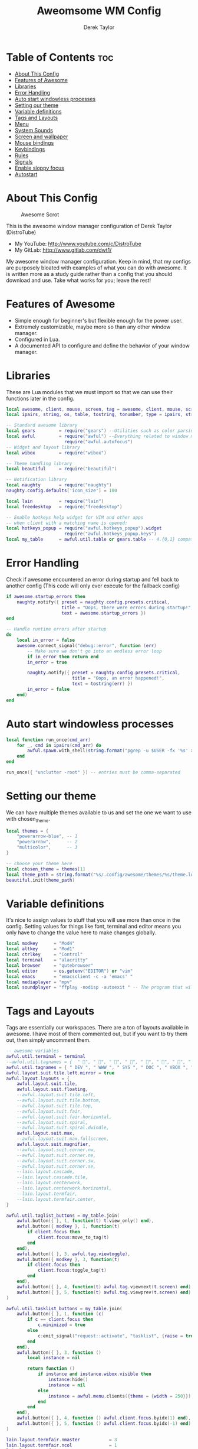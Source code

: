 #+TITLE: Aweomsome WM Config
#+AUTHOR: Derek Taylor
#+PROPERTY: header-args :tangle rc.lua
#+auto_tangle: t
#+STARTUP: showeverything

* Table of Contents :toc:
- [[#about-this-config][About This Config]]
- [[#features-of-awesome][Features of Awesome]]
- [[#libraries][Libraries]]
- [[#error-handling][Error Handling]]
- [[#auto-start-windowless-processes][Auto start windowless processes]]
- [[#setting-our-theme][Setting our theme]]
- [[#variable-definitions][Variable definitions]]
- [[#tags-and-layouts][Tags and Layouts]]
- [[#menu][Menu]]
- [[#system-sounds][System Sounds]]
- [[#screen-and-wallpaper][Screen and wallpaper]]
- [[#mouse-bindings][Mouse bindings]]
- [[#keybindings][Keybindings]]
- [[#rules][Rules]]
- [[#signals][Signals]]
- [[#enable-sloppy-focus][Enable sloppy focus]]
- [[#autostart][Autostart]]

* About This Config
#+CAPTION: Awesome Scrot
#+ATTR_HTML: :alt Awesome Scrot :title Awesome Scrot :align left
[[https://gitlab.com/dwt1/dotfiles/-/raw/master/.screenshots/dotfiles09-thumb.png]]

This is the awesome window manager configuration of Derek Taylor (DistroTube)
- My YouTube: http://www.youtube.com/c/DistroTube
- My GitLab:  http://www.gitlab.com/dwt1/

My awesome window manager configuration. Keep in mind, that my configs are purposely bloated with examples of what you can do with awesome. It is written more as a study guide rather than a config that you should download and use. Take what works for you; leave the rest!

* Features of Awesome
- Simple enough for beginner's but flexible enough for the power user.
- Extremely customizable, maybe more so than any other window manager.
- Configured in Lua.
- A documented API to configure and define the behavior of your window manager.

* Libraries
These are Lua modules that we must import so that we can use their functions later in the config.

#+BEGIN_SRC lua
local awesome, client, mouse, screen, tag = awesome, client, mouse, screen, tag
local ipairs, string, os, table, tostring, tonumber, type = ipairs, string, os, table, tostring, tonumber, type

-- Standard awesome library
local gears         = require("gears") --Utilities such as color parsing and objects
local awful         = require("awful") --Everything related to window managment
                      require("awful.autofocus")
-- Widget and layout library
local wibox         = require("wibox")

-- Theme handling library
local beautiful     = require("beautiful")

-- Notification library
local naughty       = require("naughty")
naughty.config.defaults['icon_size'] = 100

local lain          = require("lain")
local freedesktop   = require("freedesktop")

-- Enable hotkeys help widget for VIM and other apps
-- when client with a matching name is opened:
local hotkeys_popup = require("awful.hotkeys_popup").widget
                      require("awful.hotkeys_popup.keys")
local my_table      = awful.util.table or gears.table -- 4.{0,1} compatibility
#+END_SRC

* Error Handling
Check if awesome encountered an error during startup and fell back to
another config (This code will only ever execute for the fallback config)

#+BEGIN_SRC lua
if awesome.startup_errors then
    naughty.notify({ preset = naughty.config.presets.critical,
                     title = "Oops, there were errors during startup!",
                     text = awesome.startup_errors })
end

-- Handle runtime errors after startup
do
    local in_error = false
    awesome.connect_signal("debug::error", function (err)
        -- Make sure we don't go into an endless error loop
        if in_error then return end
        in_error = true

        naughty.notify({ preset = naughty.config.presets.critical,
                         title = "Oops, an error happened!",
                         text = tostring(err) })
        in_error = false
    end)
end
#+END_SRC

* Auto start windowless processes
#+BEGIN_SRC lua
local function run_once(cmd_arr)
    for _, cmd in ipairs(cmd_arr) do
        awful.spawn.with_shell(string.format("pgrep -u $USER -fx '%s' > /dev/null || (%s)", cmd, cmd))
    end
end

run_once({ "unclutter -root" }) -- entries must be comma-separated
#+END_SRC

* Setting our theme
We can have multiple themes available to us and set the one we want to use with chosen_theme.
#+BEGIN_SRC lua
local themes = {
    "powerarrow-blue", -- 1
    "powerarrow",      -- 2
    "multicolor",      -- 3
}

-- choose your theme here
local chosen_theme = themes[1]
local theme_path = string.format("%s/.config/awesome/themes/%s/theme.lua", os.getenv("HOME"), chosen_theme)
beautiful.init(theme_path)
#+END_SRC

* Variable definitions
It's nice to assign values to stuff that you will use more than once
in the config. Setting values for things like font, terminal and editor
means you only have to change the value here to make changes globally.

#+BEGIN_SRC lua
local modkey      = "Mod4"
local altkey      = "Mod1"
local ctrlkey     = "Control"
local terminal    = "alacritty"
local browser     = "qutebrowser"
local editor      = os.getenv("EDITOR") or "vim"
local emacs       = "emacsclient -c -a 'emacs' "
local mediaplayer = "mpv"
local soundplayer = "ffplay -nodisp -autoexit " -- The program that will play system sounds
#+END_SRC

* Tags and Layouts
Tags are essentially our workspaces. There are a ton of layouts available in awesome. I have most of them commented out, but if you want to try them out, then simply uncomment them.

#+BEGIN_SRC lua
-- awesome variables
awful.util.terminal = terminal
--awful.util.tagnames = {  " ", " ", " ", " ", " ", " ", " ", " ", " ", " "  }
awful.util.tagnames = { " DEV ", " WWW ", " SYS ", " DOC ", " VBOX ", " CHAT ", " MUS ", " VID ", " GFX " }
awful.layout.suit.tile.left.mirror = true
awful.layout.layouts = {
    awful.layout.suit.tile,
    awful.layout.suit.floating,
    --awful.layout.suit.tile.left,
    --awful.layout.suit.tile.bottom,
    --awful.layout.suit.tile.top,
    --awful.layout.suit.fair,
    --awful.layout.suit.fair.horizontal,
    --awful.layout.suit.spiral,
    --awful.layout.suit.spiral.dwindle,
    awful.layout.suit.max,
    --awful.layout.suit.max.fullscreen,
    awful.layout.suit.magnifier,
    --awful.layout.suit.corner.nw,
    --awful.layout.suit.corner.ne,
    --awful.layout.suit.corner.sw,
    --awful.layout.suit.corner.se,
    --lain.layout.cascade,
    --lain.layout.cascade.tile,
    --lain.layout.centerwork,
    --lain.layout.centerwork.horizontal,
    --lain.layout.termfair,
    --lain.layout.termfair.center,
}

awful.util.taglist_buttons = my_table.join(
    awful.button({ }, 1, function(t) t:view_only() end),
    awful.button({ modkey }, 1, function(t)
        if client.focus then
            client.focus:move_to_tag(t)
        end
    end),
    awful.button({ }, 3, awful.tag.viewtoggle),
    awful.button({ modkey }, 3, function(t)
        if client.focus then
            client.focus:toggle_tag(t)
        end
    end),
    awful.button({ }, 4, function(t) awful.tag.viewnext(t.screen) end),
    awful.button({ }, 5, function(t) awful.tag.viewprev(t.screen) end)
)

awful.util.tasklist_buttons = my_table.join(
    awful.button({ }, 1, function (c)
        if c == client.focus then
            c.minimized = true
        else
            c:emit_signal("request::activate", "tasklist", {raise = true})
        end
    end),
    awful.button({ }, 3, function ()
        local instance = nil

        return function ()
            if instance and instance.wibox.visible then
                instance:hide()
                instance = nil
            else
                instance = awful.menu.clients({theme = {width = 250}})
            end
        end
    end),
    awful.button({ }, 4, function () awful.client.focus.byidx(1) end),
    awful.button({ }, 5, function () awful.client.focus.byidx(-1) end)
)

lain.layout.termfair.nmaster           = 3
lain.layout.termfair.ncol              = 1
lain.layout.termfair.center.nmaster    = 3
lain.layout.termfair.center.ncol       = 1
lain.layout.cascade.tile.offset_x      = 2
lain.layout.cascade.tile.offset_y      = 32
lain.layout.cascade.tile.extra_padding = 5
lain.layout.cascade.tile.nmaster       = 5
lain.layout.cascade.tile.ncol          = 2

beautiful.init(string.format(gears.filesystem.get_configuration_dir() .. "/themes/%s/theme.lua", chosen_theme))
#+END_SRC

* Menu
Awesome has a menu system if you want to use it.

#+BEGIN_SRC lua
local myawesomemenu = {
    { "hotkeys", function() return false, hotkeys_popup.show_help end },
    { "manual", terminal .. " -e 'man awesome'" },
    { "edit config", "emacsclient -c -a emacs ~/.config/awesome/rc.lua" },
    { "arandr", "arandr" },
    { "restart", awesome.restart },
}

awful.util.mymainmenu = freedesktop.menu.build({
    icon_size = beautiful.menu_height or 16,
    before = {
        { "Awesome", myawesomemenu, beautiful.awesome_icon },
        --{ "Atom", "atom" },
        -- other triads can be put here
    },
    after = {
        { "Terminal", terminal },
        { "Log out", function() awesome.quit() end },
        { "Sleep", "systemctl suspend" },
        { "Restart", "systemctl reboot" },
        { "Exit", "systemctl poweroff" },
        -- other triads can be put here
    }
})
--menubar.utils.terminal = terminal -- Set the Menubar terminal for applications that require it
#+END_SRC

* System Sounds
Available sounds that are part of the default =dtos-sounds= package include:
+ menu-01.mp3
+ menu-02.mp3
+ menu-03.mp3
+ shutdown-01.mp3
+ shutdown-02.mp3
+ shutdown-03.mp3
+ startup-01.mp3
+ startup-02.mp3
+ startup-03.mp3

#+begin_src lua
local soundDir = "/opt/dtos-sounds/" -- The directory that has the sound files

local startupSound  = soundDir .. "startup-01.mp3"
local shutdownSound = soundDir .. "shutdown-01.mp3"
local dmenuSound    = soundDir .. "menu-01.mp3"
#+end_src

* Screen and wallpaper
You can set wallpaper with awesome. This is optional, of course. Otherwise, just set wallpaper with your preferred wallpaper utility (such as nitrogen or feh).
#+BEGIN_SRC lua
-- Re-set wallpaper when a screen's geometry changes (e.g. different resolution)
screen.connect_signal("property::geometry", function(s)
    -- Wallpaper
    if beautiful.wallpaper then
        local wallpaper = beautiful.wallpaper
        -- If wallpaper is a function, call it with the screen
        if type(wallpaper) == "function" then
            wallpaper = wallpaper(s)
        end
        gears.wallpaper.maximized(wallpaper, s, true)
    end
end)
-- Create a wibox for each screen and add it
awful.screen.connect_for_each_screen(function(s) beautiful.at_screen_connect(s) end)
#+END_SRC

* Mouse bindings
Defining what our mouse clicks do.

#+BEGIN_SRC lua
root.buttons(my_table.join(
    awful.button({ }, 3, function () awful.util.mymainmenu:toggle() end),
    awful.button({ }, 4, awful.tag.viewnext),
    awful.button({ }, 5, awful.tag.viewprev)
))
#+END_SRC

* Keybindings
| Keybinding              | Action                                                                   |
|-------------------------+--------------------------------------------------------------------------|
| MODKEY + RETURN         | opens terminal (alacritty is the terminal but can be easily changed)     |
| MODKEY + SHIFT + RETURN | opens run launcher (dmenu is the run launcher but can be easily changed) |
| MODKEY + SHIFT + c      | closes window with focus                                                 |
| MODKEY + SHIFT + r      | restarts awesome                                                         |
| MODKEY + SHIFT + q      | quits awesome                                                            |
| MODKEY + 1-9            | switch focus to workspace (1-9)                                          |
| MODKEY + SHIFT + 1-9    | send focused window to workspace (1-9)                                   |
| MODKEY + j,k            | switches focus between windows in the stack,                             |
| MODKEY + SHIFT + j,k    | rotates the windows in the stack                                         |
| MODKEY + SHIFT + h,l    | Decrease/increase master width factor                                    |
| ALT + h,j,k,l           | switches focus between windows across all monitors                       |
| MODKEY + period         | switch focus to next monitor                                             |
| MODKEY + comma          | switch focus to prev monitor                                             |


#+BEGIN_SRC lua
globalkeys = my_table.join(

    -- {{{ Personal keybindings

    -- Awesome keybindings
    awful.key({ modkey,         }, "Return", function () awful.spawn( terminal ) end,
              {description = "Launch terminal", group = "awesome"}),
    awful.key({ modkey,         }, "b", function () awful.spawn( "qutebrowser" ) end,
              {description = "Launch qutebrowser", group = "awesome"}),
    awful.key({ modkey, "Shift" }, "r", awesome.restart,
              {description = "Reload awesome", group = "awesome"}),
    awful.key({ modkey, "Shift" }, "q",  function () awful.spawn.with_shell("dm-logout") end,
              {description = "Quit awesome", group = "awesome"}),
    awful.key({ modkey,         }, "s",      hotkeys_popup.show_help,
        {description = "Show help", group="awesome"}),
    awful.key({ modkey, "Shift" }, "w", function () awful.util.mymainmenu:show() end,
        {description = "Show main menu", group = "awesome"}),
    awful.key({ modkey, "Shift" }, "b", function ()
            for s in screen do
                s.mywibox.visible = not s.mywibox.visible
                if s.mybottomwibox then
                    s.mybottomwibox.visible = not s.mybottomwibox.visible
                end
            end
        end,
        {description = "Show/hide wibox (bar)", group = "awesome"}),

    -- Run launcher
    awful.key({ modkey, "Shift" }, "Return", function () awful.util.spawn("dm-run") end,
      {description = "Run launcher", group = "hotkeys"}),

    -- Dmscripts (SUPER+ALT+Key)
    awful.key({ modkey, altkey  }, "h", function () awful.util.spawn( "dm-hub" ) end,
        {description = "List all dmscripts" , group = "dmenu scripts" }),
    awful.key({ modkey, altkey  }, "a", function () awful.util.spawn( "dm-sounds" ) end,
        {description = "Choose ambient sound" , group = "dmenu scripts" }),
    awful.key({ modkey, altkey  }, "b", function () awful.util.spawn( "dm-setbg" ) end,
        {description = "Set background" , group = "dmenu scripts" }),
    awful.key({ modkey, altkey  }, "c", function () awful.util.spawn( "dtos-colorscheme" ) end,
        {description = "Choose color scheme" , group = "dmenu scripts" }),
    awful.key({ modkey, altkey  }, "e", function () awful.util.spawn( "dm-confedit" ) end,
        {description = "Edit config files" , group = "dmenu scripts" }),
    awful.key({ modkey, altkey  }, "i", function () awful.util.spawn( "dm-maim" ) end,
        {description = "Take a screenshot" , group = "dmenu scripts" }),
    awful.key({ modkey, altkey  }, "k", function () awful.util.spawn( "dm-kill" ) end,
        {description = "Kill processes" , group = "dmenu scripts" }),
    awful.key({ modkey, altkey  }, "m", function () awful.util.spawn( "dm-man" ) end,
        {description = "View manpages" , group = "dmenu scripts" }),
    awful.key({ modkey, altkey  }, "n", function () awful.util.spawn( "dm-note" ) end,
        {description = "Store and copy notes" , group = "dmenu scripts" }),
    awful.key({ modkey, altkey  }, "o", function () awful.util.spawn( "dm-bookman" ) end,
        {description = "Browser bookmarks" , group = "dmenu scripts" }),
    awful.key({ modkey, altkey  }, "p", function () awful.util.spawn( "passmenu -p \"Pass: \"" ) end,
        {description = "Passmenu" , group = "dmenu scripts" }),
    awful.key({ modkey, altkey  }, "q", function () awful.util.spawn( "dm-logout" ) end,
        {description = "Logout menu" , group = "dmenu scripts" }),
    awful.key({ modkey, altkey  }, "r", function () awful.util.spawn( "dm-radio" ) end,
        {description = "Listen to online radio" , group = "dmenu scripts" }),
    awful.key({ modkey, altkey  }, "s", function () awful.util.spawn( "dm-websearch" ) end,
        {description = "Search various engines" , group = "dmenu scripts" }),
    awful.key({ modkey, altkey  }, "t", function () awful.util.spawn( "dm-translate" ) end,
        {description = "Translate text" , group = "dmenu scripts" }),

    -- My dmenu scripts (SUPER+CTRL+Key)
    awful.key({ modkey, ctrlkey  }, "e", function () awful.util.spawn( emacs .. "--eval '(dashboard-refresh-buffer)'") end,
        {description = "Emacsclient Dashboard" , group = "Emacs" }),
    awful.key({ modkey, ctrlkey  }, "a", function () awful.util.spawn( emacs .. "--eval '(emms)' --eval '(emms-play-directory-tree \"~/Music/\")'") end,
        {description = "Emacsclient EMMS (music)" , group = "Emacs" }),
    awful.key({ modkey, ctrlkey  }, "b", function () awful.util.spawn( emacs .. "--eval '(ibuffer)'") end,
        {description = "Emacsclient Ibuffer" , group = "Emacs" }),
    awful.key({ modkey, ctrlkey  }, "d", function () awful.util.spawn( emacs .. "--eval '(dired nil)'") end,
        {description = "Emacsclient Dired" , group = "Emacs" }),
    awful.key({ modkey, ctrlkey  }, "i", function () awful.util.spawn( emacs .. "--eval '(erc)'") end,
        {description = "Emacsclient ERC (IRC)" , group = "Emacs" }),
    awful.key({ modkey, ctrlkey  }, "n", function () awful.util.spawn( emacs .. "--eval '(elfeed)'") end,
        {description = "Emacsclient Elfeed" , group = "Emacs" }),
    awful.key({ modkey, ctrlkey  }, "s", function () awful.util.spawn( emacs .. "--eval '(eshell)'") end,
        {description = "Emacsclient Eshell" , group = "Emacs" }),
    awful.key({ modkey, ctrlkey  }, "v", function () awful.util.spawn( emacs .. "--eval '(+vterm/here nil)'") end,
        {description = "Emacsclient Vterm" , group = "Emacs" }),
    awful.key({ modkey, ctrlkey  }, "w", function () awful.util.spawn( emacs .. "--eval '(doom/window-maximize-buffer(eww \"distro.tube\"))'") end,
        {description = "Emacsclient EWW Browser" , group = "Emacs" }),

    -- Tag browsing with modkey
    awful.key({ modkey,         }, "Left",   awful.tag.viewprev,
        {description = "view previous", group = "tag"}),
    awful.key({ modkey,         }, "Right",  awful.tag.viewnext,
        {description = "view next", group = "tag"}),
    awful.key({ altkey,         }, "Escape", awful.tag.history.restore,
        {description = "go back", group = "tag"}),

     -- Tag browsing ALT+TAB (ALT+SHIFT+TAB)
    awful.key({ altkey,         }, "Tab", awful.tag.viewnext,
        {description = "view next", group = "tag"}),
    awful.key({ altkey, "Shift" }, "Tab", awful.tag.viewprev,
        {description = "view previous", group = "tag"}),

    -- Non-empty tag browsing CTRL+TAB (CTRL+SHIFT+TAB)
    awful.key({ ctrlkey }, "Tab", function () lain.util.tag_view_nonempty(-1) end,
              {description = "view  previous nonempty", group = "tag"}),
    awful.key({ ctrlkey, "Shift" }, "Tab", function () lain.util.tag_view_nonempty(1) end,
              {description = "view  previous nonempty", group = "tag"}),

    -- Default client focus
    awful.key({ modkey,         }, "j", function () awful.client.focus.byidx( 1) end,
        {description = "Focus next by index", group = "client"}),
    awful.key({ modkey,         }, "k", function () awful.client.focus.byidx(-1) end,
        {description = "Focus previous by index", group = "client"}),

    -- By direction client focus
    awful.key({ altkey }, "j", function() awful.client.focus.global_bydirection("down")
        if client.focus then client.focus:raise() end end,
        {description = "Focus down", group = "client"}),
    awful.key({ altkey }, "k", function() awful.client.focus.global_bydirection("up")
        if client.focus then client.focus:raise() end end,
        {description = "Focus up", group = "client"}),
    awful.key({ altkey }, "h", function() awful.client.focus.global_bydirection("left")
        if client.focus then client.focus:raise() end end,
        {description = "Focus left", group = "client"}),
    awful.key({ altkey }, "l", function() awful.client.focus.global_bydirection("right")
        if client.focus then client.focus:raise() end end,
        {description = "Focus right", group = "client"}),

        -- By direction client focus with arrows
    awful.key({ ctrlkey, modkey }, "Down", function() awful.client.focus.global_bydirection("down")
        if client.focus then client.focus:raise() end end,
        {description = "Focus down", group = "client"}),
    awful.key({ ctrlkey, modkey }, "Up", function() awful.client.focus.global_bydirection("up")
        if client.focus then client.focus:raise() end end,
        {description = "Focus up", group = "client"}),
    awful.key({ ctrlkey, modkey }, "Left", function() awful.client.focus.global_bydirection("left")
        if client.focus then client.focus:raise() end end,
        {description = "Focus left", group = "client"}),
    awful.key({ ctrlkey, modkey }, "Right", function() awful.client.focus.global_bydirection("right")
        if client.focus then client.focus:raise() end end,
        {description = "Focus right", group = "client"}),

    -- Layout manipulation
    awful.key({ modkey, "Shift" }, "j", function () awful.client.swap.byidx(1) end,
        {description = "swap with next client by index", group = "client"}),
    awful.key({ modkey, "Shift" }, "k", function () awful.client.swap.byidx( -1) end,
        {description = "swap with previous client by index", group = "client"}),
    awful.key({ modkey          }, ".", function () awful.screen.focus_relative(1) end,
        {description = "focus the next screen", group = "screen"}),
    awful.key({ modkey          }, ",", function () awful.screen.focus_relative(-1) end,
        {description = "focus the previous screen", group = "screen"}),
    awful.key({ modkey,         }, "u", awful.client.urgent.jumpto,
        {description = "jump to urgent client", group = "client"}),
    awful.key({ ctrlkey,        }, "Tab", function () awful.client.focus.history.previous()
        if client.focus then client.focus:raise() end end,
        {description = "go back", group = "client"}),

    -- On the fly useless gaps change
    awful.key({ altkey, ctrlkey }, "j", function () lain.util.useless_gaps_resize(1) end,
        {description = "increment useless gaps", group = "tag"}),
    awful.key({ altkey, ctrlkey }, "k", function () lain.util.useless_gaps_resize(-1) end,
        {description = "decrement useless gaps", group = "tag"}),

    -- Dynamic tagging
    awful.key({ modkey, "Shift" }, "n", function () lain.util.add_tag() end,
        {description = "add new tag", group = "tag"}),
    awful.key({ modkey, ctrlkey }, "r", function () lain.util.rename_tag() end,
        {description = "rename tag", group = "tag"}),
    awful.key({ modkey, "Shift" }, "Left", function () lain.util.move_tag(-1) end,
        {description = "move tag to the left", group = "tag"}),
    awful.key({ modkey, "Shift" }, "Right", function () lain.util.move_tag(1) end,
        {description = "move tag to the right", group = "tag"}),
    awful.key({ modkey, "Shift" }, "d", function () lain.util.delete_tag() end,
        {description = "delete tag", group = "tag"}),

    awful.key({ modkey, "Shift" }, "l", function () awful.tag.incmwfact( 0.05) end,
        {description = "increase master width factor", group = "layout"}),
    awful.key({ modkey, "Shift" }, "h", function () awful.tag.incmwfact(-0.05) end,
        {description = "decrease master width factor", group = "layout"}),
    awful.key({ modkey, "Shift" }, "Up", function () awful.tag.incnmaster( 1, nil, true) end,
        {description = "increase the number of master clients", group = "layout"}),
    awful.key({ modkey, "Shift" }, "Down", function () awful.tag.incnmaster(-1, nil, true) end,
        {description = "decrease the number of master clients", group = "layout"}),
    awful.key({ modkey, ctrlkey }, "h", function () awful.tag.incncol( 1, nil, true) end,
        {description = "increase the number of columns", group = "layout"}),
    awful.key({ modkey, ctrlkey }, "l", function () awful.tag.incncol(-1, nil, true) end,
        {description = "decrease the number of columns", group = "layout"}),
    awful.key({ modkey,         }, "Tab", function () awful.layout.inc( 1) end,
        {description = "select next", group = "layout"}),
    awful.key({ modkey, "Shift" }, "Tab", function () awful.layout.inc(-1) end,
        {description = "select previous", group = "layout"}),

    awful.key({ modkey, ctrlkey }, "n",
              function ()
                  local c = awful.client.restore()
                  -- Focus restored client
                  if c then
                      client.focus = c
                      c:raise()
                  end
              end,
              {description = "restore minimized", group = "client"}),

    -- Dropdown application
    awful.key({ modkey, }, "z", function () awful.screen.focused().quake:toggle() end,
              {description = "dropdown application", group = "super"}),

    -- Widgets popups
    awful.key({ altkey, }, "c", function () lain.widget.cal.show(7) end,
        {description = "show calendar", group = "widgets"}),
    awful.key({ altkey, }, "h", function () if beautiful.fs then beautiful.fs.show(7) end end,
        {description = "show filesystem", group = "widgets"}),
    awful.key({ altkey, }, "w", function () if beautiful.weather then beautiful.weather.show(7) end end,
        {description = "show weather", group = "widgets"}),

    -- Brightness
    awful.key({ }, "XF86MonBrightnessUp", function () os.execute("xbacklight -inc 10") end,
        {description = "+10%", group = "hotkeys"}),
    awful.key({ }, "XF86MonBrightnessDown", function () os.execute("xbacklight -dec 10") end,
        {description = "-10%", group = "hotkeys"}),

    -- ALSA volume control
    --awful.key({ ctrlkey }, "Up",
    awful.key({ }, "XF86AudioRaiseVolume",
        function ()
            os.execute(string.format("amixer -q set %s 1%%+", beautiful.volume.channel))
            beautiful.volume.update()
        end),
    --awful.key({ ctrlkey }, "Down",
    awful.key({ }, "XF86AudioLowerVolume",
        function ()
            os.execute(string.format("amixer -q set %s 1%%-", beautiful.volume.channel))
            beautiful.volume.update()
        end),
    awful.key({ }, "XF86AudioMute",
        function ()
            os.execute(string.format("amixer -q set %s toggle", beautiful.volume.togglechannel or beautiful.volume.channel))
            beautiful.volume.update()
        end),
    awful.key({ ctrlkey, "Shift" }, "m",
        function ()
            os.execute(string.format("amixer -q set %s 100%%", beautiful.volume.channel))
            beautiful.volume.update()
        end),
    awful.key({ ctrlkey, "Shift" }, "0",
        function ()
            os.execute(string.format("amixer -q set %s 0%%", beautiful.volume.channel))
            beautiful.volume.update()
        end),

    -- Copy primary to clipboard (terminals to gtk)
    awful.key({ modkey }, "c", function () awful.spawn.with_shell("xsel | xsel -i -b") end,
        {description = "copy terminal to gtk", group = "hotkeys"}),
    -- Copy clipboard to primary (gtk to terminals)
    awful.key({ modkey }, "v", function () awful.spawn.with_shell("xsel -b | xsel") end,
        {description = "copy gtk to terminal", group = "hotkeys"}),
    awful.key({ altkey, "Shift" }, "x",
              function ()
                  awful.prompt.run {
                    prompt       = "Run Lua code: ",
                    textbox      = awful.screen.focused().mypromptbox.widget,
                    exe_callback = awful.util.eval,
                    history_path = awful.util.get_cache_dir() .. "/history_eval"
                  }
              end,
              {description = "lua execute prompt", group = "awesome"})
    --]]
)

clientkeys = my_table.join(
    awful.key({ altkey, "Shift" }, "m",      lain.util.magnify_client,
              {description = "magnify client", group = "client"}),
    awful.key({ modkey,         }, "space",
        function (c)
            c.fullscreen = not c.fullscreen
            c:raise()
        end,
    {description = "toggle fullscreen", group = "client"}),
    awful.key({ modkey, "Shift" }, "c", function (c) c:kill() end,
      {description = "close", group = "hotkeys"}),
    awful.key({ modkey,         }, "t", awful.client.floating.toggle,
      {description = "toggle floating", group = "client"}),
    awful.key({ modkey, ctrlkey }, "Return", function (c) c:swap(awful.client.getmaster()) end,
      {description = "move to master", group = "client"}),
    awful.key({ modkey, "Shift" }, "t", function (c) c.ontop = not c.ontop end,
      {description = "toggle keep on top", group = "client"}),
    awful.key({ modkey,         }, "o", function (c) c:move_to_screen() end,
      {description = "move to screen", group = "client"}),
    awful.key({ modkey,         }, "n",
        function (c)
            -- The client currently has the input focus, so it cannot be
            -- minimized, since minimized clients can't have the focus.
            c.minimized = true
        end ,
    {description = "minimize", group = "client"}),
    awful.key({ modkey,           }, "m",
        function (c)
            c.maximized = not c.maximized
            c:raise()
        end ,
    {description = "maximize", group = "client"})
)

-- Bind all key numbers to tags.
-- Be careful: we use keycodes to make it works on any keyboard layout.
-- This should map on the top row of your keyboard, usually 1 to 9.
for i = 1, 9 do
    -- Hack to only show tags 1 and 9 in the shortcut window (mod+s)
    local descr_view, descr_toggle, descr_move, descr_toggle_focus
    if i == 1 or i == 9 then
        descr_view = {description = "view tag #", group = "tag"}
        descr_toggle = {description = "toggle tag #", group = "tag"}
        descr_move = {description = "move focused client to tag #", group = "tag"}
        descr_toggle_focus = {description = "toggle focused client on tag #", group = "tag"}
    end
    globalkeys = my_table.join(globalkeys,
        -- View tag only.
        awful.key({ modkey }, "#" .. i + 9,
                  function ()
                        local screen = awful.screen.focused()
                        local tag = screen.tags[i]
                        if tag then
                           tag:view_only()
                        end
                  end,
                  descr_view),
        -- Toggle tag display.
        awful.key({ modkey, ctrlkey }, "#" .. i + 9,
                  function ()
                      local screen = awful.screen.focused()
                      local tag = screen.tags[i]
                      if tag then
                         awful.tag.viewtoggle(tag)
                      end
                  end,
                  descr_toggle),
        -- Move client to tag.
        awful.key({ modkey, "Shift" }, "#" .. i + 9,
                  function ()
                      if client.focus then
                          local tag = client.focus.screen.tags[i]
                          if tag then
                              client.focus:move_to_tag(tag)
                          end
                     end
                  end,
                  descr_move),
        -- Toggle tag on focused client.
        awful.key({ modkey, ctrlkey, "Shift" }, "#" .. i + 9,
                  function ()
                      if client.focus then
                          local tag = client.focus.screen.tags[i]
                          if tag then
                              client.focus:toggle_tag(tag)
                          end
                      end
                  end,
                  descr_toggle_focus)
    )
end

clientbuttons = gears.table.join(
    awful.button({ }, 1, function (c)
        c:emit_signal("request::activate", "mouse_click", {raise = true})
    end),
    awful.button({ modkey }, 1, function (c)
        c:emit_signal("request::activate", "mouse_click", {raise = true})
        awful.mouse.client.move(c)
    end),
    awful.button({ modkey }, 3, function (c)
        c:emit_signal("request::activate", "mouse_click", {raise = true})
        awful.mouse.client.resize(c)
    end)
)

-- Set keys
root.keys(globalkeys)
#+END_SRC

* Rules
#+BEGIN_SRC lua
-- Rules to apply to new clients (through the "manage" signal).
awful.rules.rules = {
    -- All clients will match this rule.
    { rule = { },
      properties = { border_width = beautiful.border_width,
                     border_color = beautiful.border_normal,
                     focus = awful.client.focus.filter,
                     raise = true,
                     keys = clientkeys,
                     buttons = clientbuttons,
                     screen = awful.screen.preferred,
                     placement = awful.placement.no_overlap+awful.placement.no_offscreen,
                     size_hints_honor = false
     }
    },

    -- Titlebars
    { rule_any = { type = { "dialog", "normal" } },
      properties = { titlebars_enabled = false } },

    -- Set applications to always map on the tag 1 on screen 1.
    -- find class or role via xprop command
    --{ rule = { class = browser1 },
      --properties = { screen = 1, tag = awful.util.tagnames[1] } },

    --{ rule = { class = editorgui },
        --properties = { screen = 1, tag = awful.util.tagnames[2] } },

    --{ rule = { class = "Geany" },
        --properties = { screen = 1, tag = awful.util.tagnames[2] } },

    -- Set applications to always map on the tag 3 on screen 1.
    --{ rule = { class = "Inkscape" },
        --properties = { screen = 1, tag = awful.util.tagnames[3] } },

    -- Set applications to always map on the tag 4 on screen 1.
    --{ rule = { class = "Gimp" },
        --properties = { screen = 1, tag = awful.util.tagnames[4] } },

    -- Set applications to be maximized at startup.
    -- find class or role via xprop command

    { rule = { class = "Gimp*", role = "gimp-image-window" },
          properties = { maximized = true } },

    { rule = { class = "inkscape" },
          properties = { maximized = true } },

    { rule = { class = mediaplayer },
          properties = { maximized = true } },

    { rule = { class = "Vlc" },
          properties = { maximized = true } },

    { rule = { class = "VirtualBox Manager" },
          properties = { maximized = true } },

    { rule = { class = "VirtualBox Machine" },
          properties = { maximized = true } },

    { rule = { class = "Xfce4-settings-manager" },
          properties = { floating = false } },



    -- Floating clients.
    { rule_any = {
        instance = {
          "DTA",  -- Firefox addon DownThemAll.
          "copyq",  -- Includes session name in class.
        },
        class = {
          "Arandr",
          "Blueberry",
          "Galculator",
          "Gnome-font-viewer",
          "Gpick",
          "Imagewriter",
          "Font-manager",
          "Kruler",
          "MessageWin",  -- kalarm.
          "Oblogout",
          "Peek",
          "Skype",
          "System-config-printer.py",
          "Sxiv",
          "Unetbootin.elf",
          "Wpa_gui",
          "pinentry",
          "veromix",
          "xtightvncviewer"},

        name = {
          "Event Tester",  -- xev.
        },
        role = {
          "AlarmWindow",  -- Thunderbird's calendar.
          "pop-up",       -- e.g. Google Chrome's (detached) Developer Tools.
          "Preferences",
          "setup",
        }
      }, properties = { floating = true }},

}
#+END_SRC

* Signals
#+BEGIN_SRC lua
-- Signal function to execute when a new client appears.
client.connect_signal("manage", function (c)
    -- Set the windows at the slave,
    -- i.e. put it at the end of others instead of setting it master.
    -- if not awesome.startup then awful.client.setslave(c) end

    if awesome.startup and
      not c.size_hints.user_position
      and not c.size_hints.program_position then
        -- Prevent clients from being unreachable after screen count changes.
        awful.placement.no_offscreen(c)
    end
end)

-- Add a titlebar if titlebars_enabled is set to true in the rules.
client.connect_signal("request::titlebars", function(c)
    -- Custom
    if beautiful.titlebar_fun then
        beautiful.titlebar_fun(c)
        return
    end

    -- Default
    -- buttons for the titlebar
    local buttons = my_table.join(
        awful.button({ }, 1, function()
            c:emit_signal("request::activate", "titlebar", {raise = true})
            awful.mouse.client.move(c)
        end),
        awful.button({ }, 3, function()
            c:emit_signal("request::activate", "titlebar", {raise = true})
            awful.mouse.client.resize(c)
        end)
    )

    awful.titlebar(c, {size = 21}) : setup {
        { -- Left
            awful.titlebar.widget.iconwidget(c),
            buttons = buttons,
            layout  = wibox.layout.fixed.horizontal
        },
        { -- Middle
            { -- Title
                align  = "center",
                widget = awful.titlebar.widget.titlewidget(c)
            },
            buttons = buttons,
            layout  = wibox.layout.flex.horizontal
        },
        { -- Right
            awful.titlebar.widget.floatingbutton (c),
            awful.titlebar.widget.maximizedbutton(c),
            awful.titlebar.widget.stickybutton   (c),
            awful.titlebar.widget.ontopbutton    (c),
            awful.titlebar.widget.closebutton    (c),
            layout = wibox.layout.fixed.horizontal()
        },
        layout = wibox.layout.align.horizontal
    }
end)
#+END_SRC

* Enable sloppy focus
Enable sloppy focus, so that focus follows mouse.

#+BEGIN_SRC lua
client.connect_signal("mouse::enter", function(c)
    c:emit_signal("request::activate", "mouse_enter", {raise = true})
end)

-- No border for maximized clients
function border_adjust(c)
    if c.maximized then -- no borders if only 1 client visible
        c.border_width = 0
    elseif #awful.screen.focused().clients > 1 then
        c.border_width = beautiful.border_width
        c.border_color = beautiful.border_focus
    end
end

client.connect_signal("focus", border_adjust)
client.connect_signal("property::maximized", border_adjust)
client.connect_signal("unfocus", function(c) c.border_color = beautiful.border_normal end)
#+END_SRC

* Autostart
#+BEGIN_SRC lua
awful.spawn.with_shell(soundplayer .. startupSound)
awful.spawn.with_shell("lxsession")
awful.spawn.with_shell("picom")
awful.spawn.with_shell("nm-applet")
awful.spawn.with_shell("volumeicon")
awful.spawn.with_shell("sleep 2 && conky -c $HOME/.config/conky/xmonad/" .. "doom-one" .. "-01.conkyrc")
awful.spawn.with_shell("/usr/bin/emacs --daemon")
#+END_SRC

Select only =ONE= of the following four ways to set the wallpaper.

#+BEGIN_SRC lua
awful.spawn.with_shell("xargs xwallpaper --stretch < ~/.cache/wall")
--awful.spawn.with_shell("~/.fehbg") -- set last saved feh wallpaper
--awful.spawn.with_shell("feh --randomize --bg-fill /usr/share/backgrounds/dtos-backgrounds/*") -- feh sets random wallpaper
--awful.spawn.with_shell("nitrogen --restore") -- if you prefer nitrogen to feh/xwallpaper
#+END_SRC
